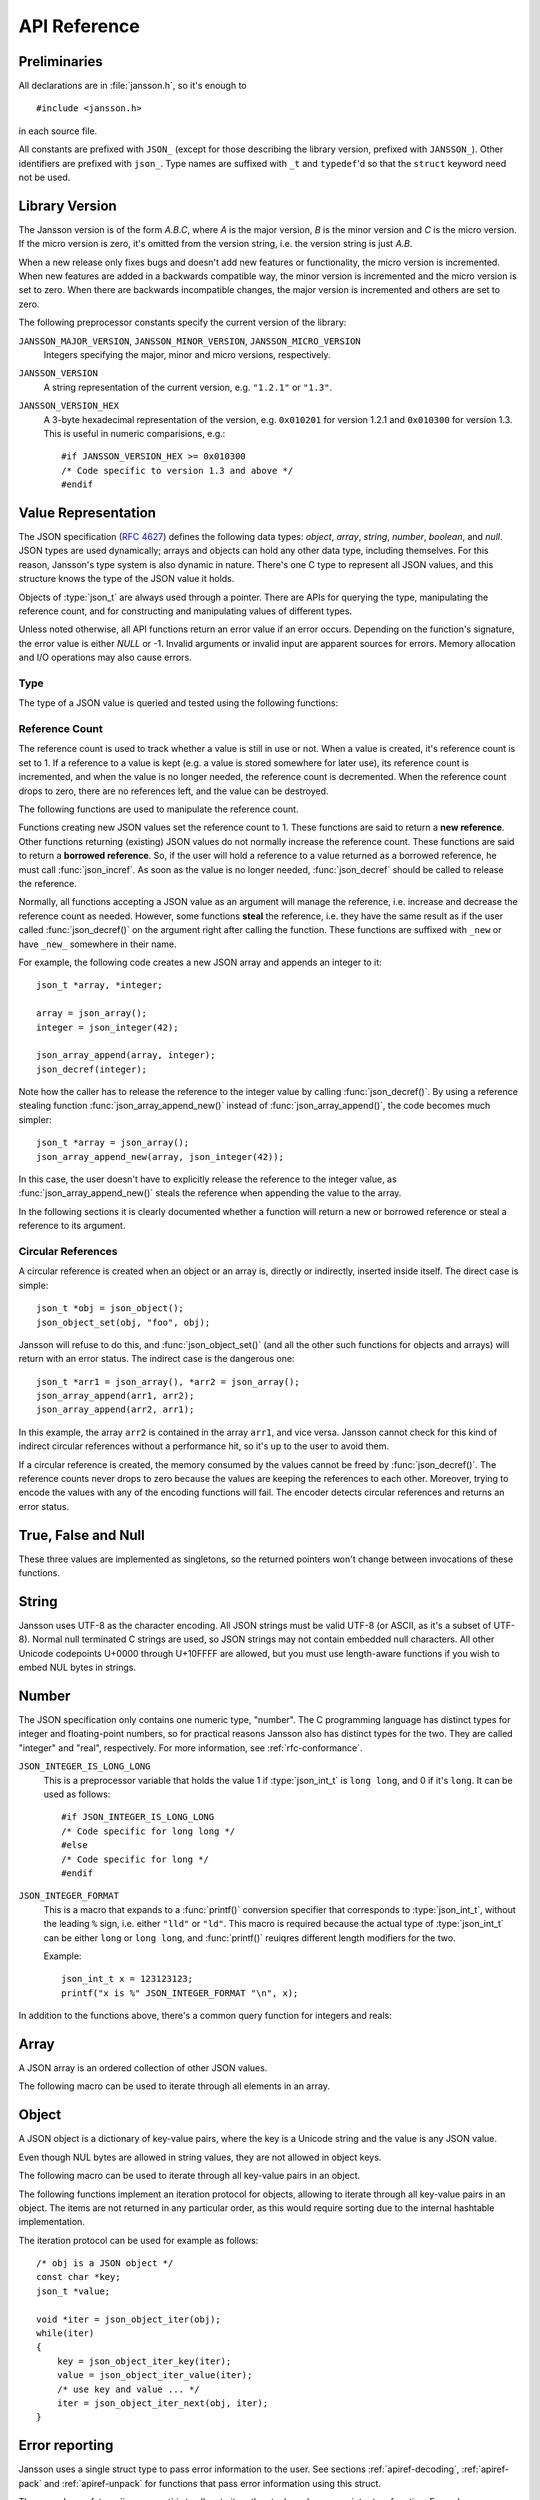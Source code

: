 .. _apiref:

*************
API Reference
*************

.. highlight:: c

Preliminaries
=============

All declarations are in :file:`jansson.h`, so it's enough to

::

   #include <jansson.h>

in each source file.

All constants are prefixed with ``JSON_`` (except for those describing
the library version, prefixed with ``JANSSON_``). Other identifiers
are prefixed with ``json_``. Type names are suffixed with ``_t`` and
``typedef``\ 'd so that the ``struct`` keyword need not be used.


Library Version
===============

The Jansson version is of the form *A.B.C*, where *A* is the major
version, *B* is the minor version and *C* is the micro version. If the
micro version is zero, it's omitted from the version string, i.e. the
version string is just *A.B*.

When a new release only fixes bugs and doesn't add new features or
functionality, the micro version is incremented. When new features are
added in a backwards compatible way, the minor version is incremented
and the micro version is set to zero. When there are backwards
incompatible changes, the major version is incremented and others are
set to zero.

The following preprocessor constants specify the current version of
the library:

``JANSSON_MAJOR_VERSION``, ``JANSSON_MINOR_VERSION``, ``JANSSON_MICRO_VERSION``
  Integers specifying the major, minor and micro versions,
  respectively.

``JANSSON_VERSION``
  A string representation of the current version, e.g. ``"1.2.1"`` or
  ``"1.3"``.

``JANSSON_VERSION_HEX``
  A 3-byte hexadecimal representation of the version, e.g.
  ``0x010201`` for version 1.2.1 and ``0x010300`` for version 1.3.
  This is useful in numeric comparisions, e.g.::

      #if JANSSON_VERSION_HEX >= 0x010300
      /* Code specific to version 1.3 and above */
      #endif


Value Representation
====================

The JSON specification (:rfc:`4627`) defines the following data types:
*object*, *array*, *string*, *number*, *boolean*, and *null*. JSON
types are used dynamically; arrays and objects can hold any other data
type, including themselves. For this reason, Jansson's type system is
also dynamic in nature. There's one C type to represent all JSON
values, and this structure knows the type of the JSON value it holds.

.. type:: json_t

  This data structure is used throughout the library to represent all
  JSON values. It always contains the type of the JSON value it holds
  and the value's reference count. The rest depends on the type of the
  value.

Objects of :type:`json_t` are always used through a pointer. There
are APIs for querying the type, manipulating the reference count, and
for constructing and manipulating values of different types.

Unless noted otherwise, all API functions return an error value if an
error occurs. Depending on the function's signature, the error value
is either *NULL* or -1. Invalid arguments or invalid input are
apparent sources for errors. Memory allocation and I/O operations may
also cause errors.


Type
----

The type of a JSON value is queried and tested using the following
functions:

.. type:: enum json_type

   The type of a JSON value. The following members are defined:

   +--------------------+
   | ``JSON_OBJECT``    |
   +--------------------+
   | ``JSON_ARRAY``     |
   +--------------------+
   | ``JSON_STRING``    |
   +--------------------+
   | ``JSON_INTEGER``   |
   +--------------------+
   | ``JSON_REAL``      |
   +--------------------+
   | ``JSON_TRUE``      |
   +--------------------+
   | ``JSON_FALSE``     |
   +--------------------+
   | ``JSON_NULL``      |
   +--------------------+

   These correspond to JSON object, array, string, number, boolean and
   null. A number is represented by either a value of the type
   ``JSON_INTEGER`` or of the type ``JSON_REAL``. A true boolean value
   is represented by a value of the type ``JSON_TRUE`` and false by a
   value of the type ``JSON_FALSE``.

.. function:: int json_typeof(const json_t *json)

   Return the type of the JSON value (a :type:`json_type` cast to
   :type:`int`). *json* MUST NOT be *NULL*. This function is actually
   implemented as a macro for speed.

.. function:: json_is_object(const json_t *json)
               json_is_array(const json_t *json)
               json_is_string(const json_t *json)
               json_is_integer(const json_t *json)
               json_is_real(const json_t *json)
               json_is_true(const json_t *json)
               json_is_false(const json_t *json)
               json_is_null(const json_t *json)

   These functions (actually macros) return true (non-zero) for values
   of the given type, and false (zero) for values of other types and
   for *NULL*.

.. function:: json_is_number(const json_t *json)

   Returns true for values of types ``JSON_INTEGER`` and
   ``JSON_REAL``, and false for other types and for *NULL*.

.. function:: json_is_boolean(const json_t *json)

   Returns true for types ``JSON_TRUE`` and ``JSON_FALSE``, and false
   for values of other types and for *NULL*.

.. function:: json_boolean_value(const json_t *json)

   Alias of :func:`json_is_true()`, i.e. returns 1 for ``JSON_TRUE``
   and 0 otherwise.


.. _apiref-reference-count:

Reference Count
---------------

The reference count is used to track whether a value is still in use
or not. When a value is created, it's reference count is set to 1. If
a reference to a value is kept (e.g. a value is stored somewhere for
later use), its reference count is incremented, and when the value is
no longer needed, the reference count is decremented. When the
reference count drops to zero, there are no references left, and the
value can be destroyed.

The following functions are used to manipulate the reference count.

.. function:: json_t *json_incref(json_t *json)

   Increment the reference count of *json* if it's not *NULL*.
   Returns *json*.

.. function:: void json_decref(json_t *json)

   Decrement the reference count of *json*. As soon as a call to
   :func:`json_decref()` drops the reference count to zero, the value
   is destroyed and it can no longer be used.

Functions creating new JSON values set the reference count to 1. These
functions are said to return a **new reference**. Other functions
returning (existing) JSON values do not normally increase the
reference count. These functions are said to return a **borrowed
reference**. So, if the user will hold a reference to a value returned
as a borrowed reference, he must call :func:`json_incref`. As soon as
the value is no longer needed, :func:`json_decref` should be called
to release the reference.

Normally, all functions accepting a JSON value as an argument will
manage the reference, i.e. increase and decrease the reference count
as needed. However, some functions **steal** the reference, i.e. they
have the same result as if the user called :func:`json_decref()` on
the argument right after calling the function. These functions are
suffixed with ``_new`` or have ``_new_`` somewhere in their name.

For example, the following code creates a new JSON array and appends
an integer to it::

  json_t *array, *integer;

  array = json_array();
  integer = json_integer(42);

  json_array_append(array, integer);
  json_decref(integer);

Note how the caller has to release the reference to the integer value
by calling :func:`json_decref()`. By using a reference stealing
function :func:`json_array_append_new()` instead of
:func:`json_array_append()`, the code becomes much simpler::

  json_t *array = json_array();
  json_array_append_new(array, json_integer(42));

In this case, the user doesn't have to explicitly release the
reference to the integer value, as :func:`json_array_append_new()`
steals the reference when appending the value to the array.

In the following sections it is clearly documented whether a function
will return a new or borrowed reference or steal a reference to its
argument.


Circular References
-------------------

A circular reference is created when an object or an array is,
directly or indirectly, inserted inside itself. The direct case is
simple::

  json_t *obj = json_object();
  json_object_set(obj, "foo", obj);

Jansson will refuse to do this, and :func:`json_object_set()` (and
all the other such functions for objects and arrays) will return with
an error status. The indirect case is the dangerous one::

  json_t *arr1 = json_array(), *arr2 = json_array();
  json_array_append(arr1, arr2);
  json_array_append(arr2, arr1);

In this example, the array ``arr2`` is contained in the array
``arr1``, and vice versa. Jansson cannot check for this kind of
indirect circular references without a performance hit, so it's up to
the user to avoid them.

If a circular reference is created, the memory consumed by the values
cannot be freed by :func:`json_decref()`. The reference counts never
drops to zero because the values are keeping the references to each
other. Moreover, trying to encode the values with any of the encoding
functions will fail. The encoder detects circular references and
returns an error status.


True, False and Null
====================

These three values are implemented as singletons, so the returned
pointers won't change between invocations of these functions.

.. function:: json_t *json_true(void)

   .. refcounting:: new

   Returns the JSON true value.

.. function:: json_t *json_false(void)

   .. refcounting:: new

   Returns the JSON false value.

.. function:: json_t *json_boolean(val)

   .. refcounting:: new

   Returns JSON false if ``val`` is zero, and JSON true otherwise.
   This is a macro, and equivalent to ``val ? json_true() :
   json_false()``.

   .. versionadded:: 2.4


.. function:: json_t *json_null(void)

   .. refcounting:: new

   Returns the JSON null value.


String
======

Jansson uses UTF-8 as the character encoding. All JSON strings must be
valid UTF-8 (or ASCII, as it's a subset of UTF-8). Normal null
terminated C strings are used, so JSON strings may not contain
embedded null characters. All other Unicode codepoints U+0000 through
U+10FFFF are allowed, but you must use length-aware functions if you
wish to embed NUL bytes in strings.

.. function:: json_t *json_string(const char *value)

   .. refcounting:: new

   Returns a new JSON string, or *NULL* on error. *value* must be a
   valid UTF-8 encoded Unicode string.

.. function:: json_t *json_stringn(const char *value, size_t len)

   .. refcounting:: new

   Like :func:`json_string`, but with explicit length, so *value* may
   contain null characters or not be null terminated.

.. function:: json_t *json_string_nocheck(const char *value)

   .. refcounting:: new

   Like :func:`json_string`, but doesn't check that *value* is valid
   UTF-8. Use this function only if you are certain that this really
   is the case (e.g. you have already checked it by other means).

.. function:: json_t *json_stringn_nocheck(const char *value, size_t len)

   .. refcounting:: new

   Like :func:`json_string_nocheck`, but with explicit length, so
   *value* may contain null characters or not be null terminated.

.. function:: const char *json_string_value(const json_t *string)

   Returns the associated value of *string* as a null terminated UTF-8
   encoded string, or *NULL* if *string* is not a JSON string.

   The retuned value is read-only and must not be modified or freed by
   the user. It is valid as long as *string* exists, i.e. as long as
   its reference count has not dropped to zero.

.. function:: size_t json_string_length(const json_t *string)

   Returns the length of *string* in its UTF-8 presentation, or zero
   if *string* is not a JSON string.

.. function:: int json_string_set(const json_t *string, const char *value)

   Sets the associated value of *string* to *value*. *value* must be a
   valid UTF-8 encoded Unicode string. Returns 0 on success and -1 on
   error.

.. function:: int json_string_setn(json_t *string, const char *value, size_t len)

   Like :func:`json_string_set`, but with explicit length, so *value*
   may contain null characters or not be null terminated.

.. function:: int json_string_set_nocheck(const json_t *string, const char *value)

   Like :func:`json_string_set`, but doesn't check that *value* is
   valid UTF-8. Use this function only if you are certain that this
   really is the case (e.g. you have already checked it by other
   means).

.. function:: int json_string_setn_nocheck(json_t *string, const char *value, size_t len)

   Like :func:`json_string_set_nocheck`, but with explicit length,
   so *value* may contain null characters or not be null terminated.


Number
======

The JSON specification only contains one numeric type, "number". The C
programming language has distinct types for integer and floating-point
numbers, so for practical reasons Jansson also has distinct types for
the two. They are called "integer" and "real", respectively. For more
information, see :ref:`rfc-conformance`.

.. type:: json_int_t

   This is the C type that is used to store JSON integer values. It
   represents the widest integer type available on your system. In
   practice it's just a typedef of ``long long`` if your compiler
   supports it, otherwise ``long``.

   Usually, you can safely use plain ``int`` in place of
   ``json_int_t``, and the implicit C integer conversion handles the
   rest. Only when you know that you need the full 64-bit range, you
   should use ``json_int_t`` explicitly.

``JSON_INTEGER_IS_LONG_LONG``
   This is a preprocessor variable that holds the value 1 if
   :type:`json_int_t` is ``long long``, and 0 if it's ``long``. It
   can be used as follows::

       #if JSON_INTEGER_IS_LONG_LONG
       /* Code specific for long long */
       #else
       /* Code specific for long */
       #endif

``JSON_INTEGER_FORMAT``
   This is a macro that expands to a :func:`printf()` conversion
   specifier that corresponds to :type:`json_int_t`, without the
   leading ``%`` sign, i.e. either ``"lld"`` or ``"ld"``. This macro
   is required because the actual type of :type:`json_int_t` can be
   either ``long`` or ``long long``, and :func:`printf()` reuiqres
   different length modifiers for the two.

   Example::

       json_int_t x = 123123123;
       printf("x is %" JSON_INTEGER_FORMAT "\n", x);


.. function:: json_t *json_integer(json_int_t value)

   .. refcounting:: new

   Returns a new JSON integer, or *NULL* on error.

.. function:: json_int_t json_integer_value(const json_t *integer)

   Returns the associated value of *integer*, or 0 if *json* is not a
   JSON integer.

.. function:: int json_integer_set(const json_t *integer, json_int_t value)

   Sets the associated value of *integer* to *value*. Returns 0 on
   success and -1 if *integer* is not a JSON integer.

.. function:: json_t *json_real(double value)

   .. refcounting:: new

   Returns a new JSON real, or *NULL* on error.

.. function:: double json_real_value(const json_t *real)

   Returns the associated value of *real*, or 0.0 if *real* is not a
   JSON real.

.. function:: int json_real_set(const json_t *real, double value)

   Sets the associated value of *real* to *value*. Returns 0 on
   success and -1 if *real* is not a JSON real.

In addition to the functions above, there's a common query function
for integers and reals:

.. function:: double json_number_value(const json_t *json)

   Returns the associated value of the JSON integer or JSON real
   *json*, cast to double regardless of the actual type. If *json* is
   neither JSON real nor JSON integer, 0.0 is returned.


Array
=====

A JSON array is an ordered collection of other JSON values.

.. function:: json_t *json_array(void)

   .. refcounting:: new

   Returns a new JSON array, or *NULL* on error. Initially, the array
   is empty.

.. function:: size_t json_array_size(const json_t *array)

   Returns the number of elements in *array*, or 0 if *array* is NULL
   or not a JSON array.

.. function:: json_t *json_array_get(const json_t *array, size_t index)

   .. refcounting:: borrow

   Returns the element in *array* at position *index*. The valid range
   for *index* is from 0 to the return value of
   :func:`json_array_size()` minus 1. If *array* is not a JSON array,
   if *array* is *NULL*, or if *index* is out of range, *NULL* is
   returned.

.. function:: int json_array_set(json_t *array, size_t index, json_t *value)

   Replaces the element in *array* at position *index* with *value*.
   The valid range for *index* is from 0 to the return value of
   :func:`json_array_size()` minus 1. Returns 0 on success and -1 on
   error.

.. function:: int json_array_set_new(json_t *array, size_t index, json_t *value)

   Like :func:`json_array_set()` but steals the reference to *value*.
   This is useful when *value* is newly created and not used after
   the call.

.. function:: int json_array_append(json_t *array, json_t *value)

   Appends *value* to the end of *array*, growing the size of *array*
   by 1. Returns 0 on success and -1 on error.

.. function:: int json_array_append_new(json_t *array, json_t *value)

   Like :func:`json_array_append()` but steals the reference to
   *value*. This is useful when *value* is newly created and not used
   after the call.

.. function:: int json_array_insert(json_t *array, size_t index, json_t *value)

   Inserts *value* to *array* at position *index*, shifting the
   elements at *index* and after it one position towards the end of
   the array. Returns 0 on success and -1 on error.

.. function:: int json_array_insert_new(json_t *array, size_t index, json_t *value)

   Like :func:`json_array_insert()` but steals the reference to
   *value*. This is useful when *value* is newly created and not used
   after the call.

.. function:: int json_array_remove(json_t *array, size_t index)

   Removes the element in *array* at position *index*, shifting the
   elements after *index* one position towards the start of the array.
   Returns 0 on success and -1 on error. The reference count of the
   removed value is decremented.

.. function:: int json_array_clear(json_t *array)

   Removes all elements from *array*. Returns 0 on sucess and -1 on
   error. The reference count of all removed values are decremented.

.. function:: int json_array_extend(json_t *array, json_t *other_array)

   Appends all elements in *other_array* to the end of *array*.
   Returns 0 on success and -1 on error.

The following macro can be used to iterate through all elements
in an array.

.. function:: json_array_foreach(array, index, value)

   Iterate over every element of ``array``, running the block
   of code that follows each time with the proper values set to
   variables ``index`` and ``value``, of types :type:`size_t` and
   :type:`json_t *` respectively. Example::

       /* array is a JSON array */
       size_t index;
       json_t *value;

       json_array_foreach(array, index, value) {
           /* block of code that uses index and value */
       }

   The items are returned in increasing index order.

   This macro expands to an ordinary ``for`` statement upon
   preprocessing, so its performance is equivalent to that of
   hand-written code using the array access functions.
   The main advantage of this macro is that it abstracts
   away the complexity, and makes for shorter, more
   concise code.

   .. versionadded:: 2.5


Object
======

A JSON object is a dictionary of key-value pairs, where the key is a
Unicode string and the value is any JSON value.

Even though NUL bytes are allowed in string values, they are not
allowed in object keys.

.. function:: json_t *json_object(void)

   .. refcounting:: new

   Returns a new JSON object, or *NULL* on error. Initially, the
   object is empty.

.. function:: size_t json_object_size(const json_t *object)

   Returns the number of elements in *object*, or 0 if *object* is not
   a JSON object.

.. function:: json_t *json_object_get(const json_t *object, const char *key)

   .. refcounting:: borrow

   Get a value corresponding to *key* from *object*. Returns *NULL* if
   *key* is not found and on error.

.. function:: int json_object_set(json_t *object, const char *key, json_t *value)

   Set the value of *key* to *value* in *object*. *key* must be a
   valid null terminated UTF-8 encoded Unicode string. If there
   already is a value for *key*, it is replaced by the new value.
   Returns 0 on success and -1 on error.

.. function:: int json_object_set_nocheck(json_t *object, const char *key, json_t *value)

   Like :func:`json_object_set`, but doesn't check that *key* is
   valid UTF-8. Use this function only if you are certain that this
   really is the case (e.g. you have already checked it by other
   means).

.. function:: int json_object_set_new(json_t *object, const char *key, json_t *value)

   Like :func:`json_object_set()` but steals the reference to
   *value*. This is useful when *value* is newly created and not used
   after the call.

.. function:: int json_object_set_new_nocheck(json_t *object, const char *key, json_t *value)

   Like :func:`json_object_set_new`, but doesn't check that *key* is
   valid UTF-8. Use this function only if you are certain that this
   really is the case (e.g. you have already checked it by other
   means).

.. function:: int json_object_del(json_t *object, const char *key)

   Delete *key* from *object* if it exists. Returns 0 on success, or
   -1 if *key* was not found. The reference count of the removed value
   is decremented.

.. function:: int json_object_clear(json_t *object)

   Remove all elements from *object*. Returns 0 on success and -1 if
   *object* is not a JSON object. The reference count of all removed
   values are decremented.

.. function:: int json_object_update(json_t *object, json_t *other)

   Update *object* with the key-value pairs from *other*, overwriting
   existing keys. Returns 0 on success or -1 on error.

.. function:: int json_object_update_existing(json_t *object, json_t *other)

   Like :func:`json_object_update()`, but only the values of existing
   keys are updated. No new keys are created. Returns 0 on success or
   -1 on error.

   .. versionadded:: 2.3

.. function:: int json_object_update_missing(json_t *object, json_t *other)

   Like :func:`json_object_update()`, but only new keys are created.
   The value of any existing key is not changed. Returns 0 on success
   or -1 on error.

   .. versionadded:: 2.3

The following macro can be used to iterate through all key-value pairs
in an object.

.. function:: json_object_foreach(object, key, value)

   Iterate over every key-value pair of ``object``, running the block
   of code that follows each time with the proper values set to
   variables ``key`` and ``value``, of types :type:`const char *` and
   :type:`json_t *` respectively. Example::

       /* obj is a JSON object */
       const char *key;
       json_t *value;

       json_object_foreach(obj, key, value) {
           /* block of code that uses key and value */
       }

   The items are not returned in any particular order.

   This macro expands to an ordinary ``for`` statement upon
   preprocessing, so its performance is equivalent to that of
   hand-written iteration code using the object iteration protocol
   (see below). The main advantage of this macro is that it abstracts
   away the complexity behind iteration, and makes for shorter, more
   concise code.

   .. versionadded:: 2.3


The following functions implement an iteration protocol for objects,
allowing to iterate through all key-value pairs in an object. The
items are not returned in any particular order, as this would require
sorting due to the internal hashtable implementation.

.. function:: void *json_object_iter(json_t *object)

   Returns an opaque iterator which can be used to iterate over all
   key-value pairs in *object*, or *NULL* if *object* is empty.

.. function:: void *json_object_iter_at(json_t *object, const char *key)

   Like :func:`json_object_iter()`, but returns an iterator to the
   key-value pair in *object* whose key is equal to *key*, or NULL if
   *key* is not found in *object*. Iterating forward to the end of
   *object* only yields all key-value pairs of the object if *key*
   happens to be the first key in the underlying hash table.

.. function:: void *json_object_iter_next(json_t *object, void *iter)

   Returns an iterator pointing to the next key-value pair in *object*
   after *iter*, or *NULL* if the whole object has been iterated
   through.

.. function:: const char *json_object_iter_key(void *iter)

   Extract the associated key from *iter*.

.. function:: json_t *json_object_iter_value(void *iter)

   .. refcounting:: borrow

   Extract the associated value from *iter*.

.. function:: int json_object_iter_set(json_t *object, void *iter, json_t *value)

   Set the value of the key-value pair in *object*, that is pointed to
   by *iter*, to *value*.

.. function:: int json_object_iter_set_new(json_t *object, void *iter, json_t *value)

   Like :func:`json_object_iter_set()`, but steals the reference to
   *value*. This is useful when *value* is newly created and not used
   after the call.

.. function:: void *json_object_key_to_iter(const char *key)

   Like :func:`json_object_iter_at()`, but much faster. Only works for
   values returned by :func:`json_object_iter_key()`. Using other keys
   will lead to segfaults. This function is used internally to
   implement :func:`json_object_foreach`.

   .. versionadded:: 2.3

The iteration protocol can be used for example as follows::

   /* obj is a JSON object */
   const char *key;
   json_t *value;

   void *iter = json_object_iter(obj);
   while(iter)
   {
       key = json_object_iter_key(iter);
       value = json_object_iter_value(iter);
       /* use key and value ... */
       iter = json_object_iter_next(obj, iter);
   }


Error reporting
===============

Jansson uses a single struct type to pass error information to the
user. See sections :ref:`apiref-decoding`, :ref:`apiref-pack` and
:ref:`apiref-unpack` for functions that pass error information using
this struct.

.. type:: json_error_t

   .. member:: char text[]

      The error message (in UTF-8), or an empty string if a message is
      not available.

   .. member:: char source[]

      Source of the error. This can be (a part of) the file name or a
      special identifier in angle brackers (e.g. ``<string>``).

   .. member:: int line

      The line number on which the error occurred.

   .. member:: int column

      The column on which the error occurred. Note that this is the
      *character column*, not the byte column, i.e. a multibyte UTF-8
      character counts as one column.

   .. member:: size_t position

      The position in bytes from the start of the input. This is
      useful for debugging Unicode encoding problems.

The normal use of :type:`json_error_t` is to allocate it on the stack,
and pass a pointer to a function. Example::

   int main() {
       json_t *json;
       json_error_t error;

       json = json_load_file("/path/to/file.json", 0, &error);
       if(!json) {
           /* the error variable contains error information */
       }
       ...
   }

Also note that if the call succeeded (``json != NULL`` in the above
example), the contents of ``error`` are generally left unspecified.
The decoding functions write to the ``position`` member also on
success. See :ref:`apiref-decoding` for more info.

All functions also accept *NULL* as the :type:`json_error_t` pointer,
in which case no error information is returned to the caller.


Encoding
========

This sections describes the functions that can be used to encode
values to JSON. By default, only objects and arrays can be encoded
directly, since they are the only valid *root* values of a JSON text.
To encode any JSON value, use the ``JSON_ENCODE_ANY`` flag (see
below).

By default, the output has no newlines, and spaces are used between
array and object elements for a readable output. This behavior can be
altered by using the ``JSON_INDENT`` and ``JSON_COMPACT`` flags
described below. A newline is never appended to the end of the encoded
JSON data.

Each function takes a *flags* parameter that controls some aspects of
how the data is encoded. Its default value is 0. The following macros
can be ORed together to obtain *flags*.

``JSON_INDENT(n)``
   Pretty-print the result, using newlines between array and object
   items, and indenting with *n* spaces. The valid range for *n* is
   between 0 and 31 (inclusive), other values result in an undefined
   output. If ``JSON_INDENT`` is not used or *n* is 0, no newlines are
   inserted between array and object items.

``JSON_COMPACT``
   This flag enables a compact representation, i.e. sets the separator
   between array and object items to ``","`` and between object keys
   and values to ``":"``. Without this flag, the corresponding
   separators are ``", "`` and ``": "`` for more readable output.

``JSON_ENSURE_ASCII``
   If this flag is used, the output is guaranteed to consist only of
   ASCII characters. This is achived by escaping all Unicode
   characters outside the ASCII range.

``JSON_SORT_KEYS``
   If this flag is used, all the objects in output are sorted by key.
   This is useful e.g. if two JSON texts are diffed or visually
   compared.

``JSON_PRESERVE_ORDER``
   If this flag is used, object keys in the output are sorted into the
   same order in which they were first inserted to the object. For
   example, decoding a JSON text and then encoding with this flag
   preserves the order of object keys.

``JSON_ENCODE_ANY``
   Specifying this flag makes it possible to encode any JSON value on
   its own. Without it, only objects and arrays can be passed as the
   *root* value to the encoding functions.

   **Note:** Encoding any value may be useful in some scenarios, but
   it's generally discouraged as it violates strict compatiblity with
   :rfc:`4627`. If you use this flag, don't expect interoperatibility
   with other JSON systems.

   .. versionadded:: 2.1

``JSON_ESCAPE_SLASH``
   Escape the ``/`` characters in strings with ``\/``.

   .. versionadded:: 2.4

The following functions perform the actual JSON encoding. The result
is in UTF-8.

.. function:: char *json_dumps(const json_t *root, size_t flags)

   Returns the JSON representation of *root* as a string, or *NULL* on
   error. *flags* is described above. The return value must be freed
   by the caller using :func:`free()`.

.. function:: int json_dumpf(const json_t *root, FILE *output, size_t flags)

   Write the JSON representation of *root* to the stream *output*.
   *flags* is described above. Returns 0 on success and -1 on error.
   If an error occurs, something may have already been written to
   *output*. In this case, the output is undefined and most likely not
   valid JSON.

.. function:: int json_dump_file(const json_t *json, const char *path, size_t flags)

   Write the JSON representation of *root* to the file *path*. If
   *path* already exists, it is overwritten. *flags* is described
   above. Returns 0 on success and -1 on error.

.. type:: json_dump_callback_t

   A typedef for a function that's called by
   :func:`json_dump_callback()`::

       typedef int (*json_dump_callback_t)(const char *buffer, size_t size, void *data);

   *buffer* points to a buffer containing a chunk of output, *size* is
   the length of the buffer, and *data* is the corresponding
   :func:`json_dump_callback()` argument passed through.

   On error, the function should return -1 to stop the encoding
   process. On success, it should return 0.

   .. versionadded:: 2.2

.. function:: int json_dump_callback(const json_t *json, json_dump_callback_t callback, void *data, size_t flags)

   Call *callback* repeatedly, passing a chunk of the JSON
   representation of *root* each time. *flags* is described above.
   Returns 0 on success and -1 on error.

   .. versionadded:: 2.2


.. _apiref-decoding:

Decoding
========

This sections describes the functions that can be used to decode JSON
text to the Jansson representation of JSON data. The JSON
specification requires that a JSON text is either a serialized array
or object, and this requirement is also enforced with the following
functions. In other words, the top level value in the JSON text being
decoded must be either array or object. To decode any JSON value, use
the ``JSON_DECODE_ANY`` flag (see below).

See :ref:`rfc-conformance` for a discussion on Jansson's conformance
to the JSON specification. It explains many design decisions that
affect especially the behavior of the decoder.

Each function takes a *flags* parameter that can be used to control
the behavior of the decoder. Its default value is 0. The following
macros can be ORed together to obtain *flags*.

``JSON_REJECT_DUPLICATES``
   Issue a decoding error if any JSON object in the input text
   contains duplicate keys. Without this flag, the value of the last
   occurence of each key ends up in the result. Key equivalence is
   checked byte-by-byte, without special Unicode comparison
   algorithms.

   .. versionadded:: 2.1

``JSON_DECODE_ANY``
   By default, the decoder expects an array or object as the input.
   With this flag enabled, the decoder accepts any valid JSON value.

   **Note:** Decoding any value may be useful in some scenarios, but
   it's generally discouraged as it violates strict compatiblity with
   :rfc:`4627`. If you use this flag, don't expect interoperatibility
   with other JSON systems.

   .. versionadded:: 2.3

``JSON_DISABLE_EOF_CHECK``
   By default, the decoder expects that its whole input constitutes a
   valid JSON text, and issues an error if there's extra data after
   the otherwise valid JSON input. With this flag enabled, the decoder
   stops after decoding a valid JSON array or object, and thus allows
   extra data after the JSON text.

   Normally, reading will stop when the last ``]`` or ``}`` in the
   JSON input is encountered. If both ``JSON_DISABLE_EOF_CHECK`` and
   ``JSON_DECODE_ANY`` flags are used, the decoder may read one extra
   UTF-8 code unit (up to 4 bytes of input). For example, decoding
   ``4true`` correctly decodes the integer 4, but also reads the
   ``t``. For this reason, if reading multiple consecutive values that
   are not arrays or objects, they should be separated by at least one
   whitespace character.

   .. versionadded:: 2.1

``JSON_DECODE_INT_AS_REAL``
   JSON defines only one number type. Jansson distinguishes between
   ints and reals. For more information see :ref:`real-vs-integer`.
   With this flag enabled the decoder interprets all numbers as real
   values. Integers that do not have an exact double representation
   will silently result in a loss of precision. Integers that cause
   a double overflow will cause an error.

   .. versionadded:: 2.5

``JSON_ALLOW_NUL``
   Allow ``\u0000`` escape inside string values. This is a safety
   measure; If you know your input can contain NUL bytes, use this
   flag. If you don't use this flag, you don't have to worry about NUL
   bytes inside strings unless you explicitly create themselves by
   using e.g. :func:`json_stringn()` or ``s#`` format specifier for
   :func:`json_pack()`.

   Object keys cannot have embedded NUL bytes even if this flag is
   used.

   .. versionadded:: 2.6

Each function also takes an optional :type:`json_error_t` parameter
that is filled with error information if decoding fails. It's also
updated on success; the number of bytes of input read is written to
its ``position`` field. This is especially useful when using
``JSON_DISABLE_EOF_CHECK`` to read multiple consecutive JSON texts.

.. versionadded:: 2.3
   Number of bytes of input read is written to the ``position`` field
   of the :type:`json_error_t` structure.

If no error or position information is needed, you can pass *NULL*.

The following functions perform the actual JSON decoding.

.. function:: json_t *json_loads(const char *input, size_t flags, json_error_t *error)

   .. refcounting:: new

   Decodes the JSON string *input* and returns the array or object it
   contains, or *NULL* on error, in which case *error* is filled with
   information about the error. *flags* is described above.

.. function:: json_t *json_loadb(const char *buffer, size_t buflen, size_t flags, json_error_t *error)

   .. refcounting:: new

   Decodes the JSON string *buffer*, whose length is *buflen*, and
   returns the array or object it contains, or *NULL* on error, in
   which case *error* is filled with information about the error. This
   is similar to :func:`json_loads()` except that the string doesn't
   need to be null-terminated. *flags* is described above.

   .. versionadded:: 2.1

.. function:: json_t *json_loadf(FILE *input, size_t flags, json_error_t *error)

   .. refcounting:: new

   Decodes the JSON text in stream *input* and returns the array or
   object it contains, or *NULL* on error, in which case *error* is
   filled with information about the error. *flags* is described
   above.

   This function will start reading the input from whatever position
   the input file was, without attempting to seek first. If an error
   occurs, the file position will be left indeterminate. On success,
   the file position will be at EOF, unless ``JSON_DISABLE_EOF_CHECK``
   flag was used. In this case, the file position will be at the first
   character after the last ``]`` or ``}`` in the JSON input. This
   allows calling :func:`json_loadf()` on the same ``FILE`` object
   multiple times, if the input consists of consecutive JSON texts,
   possibly separated by whitespace.

.. function:: json_t *json_load_file(const char *path, size_t flags, json_error_t *error)

   .. refcounting:: new

   Decodes the JSON text in file *path* and returns the array or
   object it contains, or *NULL* on error, in which case *error* is
   filled with information about the error. *flags* is described
   above.

.. type:: json_load_callback_t

   A typedef for a function that's called by
   :func:`json_load_callback()` to read a chunk of input data::

       typedef size_t (*json_load_callback_t)(void *buffer, size_t buflen, void *data);

   *buffer* points to a buffer of *buflen* bytes, and *data* is the
   corresponding :func:`json_load_callback()` argument passed through.

   On success, the function should return the number of bytes read; a
   returned value of 0 indicates that no data was read and that the
   end of file has been reached. On error, the function should return
   ``(size_t)-1`` to abort the decoding process.

   .. versionadded:: 2.4

.. function:: json_t *json_load_callback(json_load_callback_t callback, void *data, size_t flags, json_error_t *error)

   .. refcounting:: new

   Decodes the JSON text produced by repeated calls to *callback*, and
   returns the array or object it contains, or *NULL* on error, in
   which case *error* is filled with information about the error.
   *data* is passed through to *callback* on each call. *flags* is
   described above.

   .. versionadded:: 2.4


.. _apiref-pack:

Building Values
===============

This section describes functions that help to create, or *pack*,
complex JSON values, especially nested objects and arrays. Value
building is based on a *format string* that is used to tell the
functions about the expected arguments.

For example, the format string ``"i"`` specifies a single integer
value, while the format string ``"[ssb]"`` or the equivalent ``"[s, s,
b]"`` specifies an array value with two strings and a boolean as its
items::

    /* Create the JSON integer 42 */
    json_pack("i", 42);

    /* Create the JSON array ["foo", "bar", true] */
    json_pack("[ssb]", "foo", "bar", 1);

Here's the full list of format specifiers. The type in parentheses
denotes the resulting JSON type, and the type in brackets (if any)
denotes the C type that is expected as the corresponding argument or
arguments.

``s`` (string) [const char \*]
    Convert a NULL terminated UTF-8 string to a JSON string.

``s#`` (string) [const char \*, int]
    Convert a UTF-8 buffer of a given length to a JSON string.

    .. versionadded:: 2.5

``s%`` (string) [const char \*, size_t]
    Like ``s#`` but the length argument is of type :type:`size_t`.

    .. versionadded:: 2.6

``+`` [const char \*]
    Like ``s``, but concatenate to the previous string. Only valid
    after ``s``, ``s#``, ``+`` or ``+#``.

    .. versionadded:: 2.5

``+#`` [const char \*, int]
    Like ``s#``, but concatenate to the previous string. Only valid
    after ``s``, ``s#``, ``+`` or ``+#``.

    .. versionadded:: 2.5

``+%`` (string) [const char \*, size_t]
    Like ``+#`` but the length argument is of type :type:`size_t`.

    .. versionadded:: 2.6

``n`` (null)
    Output a JSON null value. No argument is consumed.

``b`` (boolean) [int]
    Convert a C :type:`int` to JSON boolean value. Zero is converted
    to ``false`` and non-zero to ``true``.

``i`` (integer) [int]
    Convert a C :type:`int` to JSON integer.

``I`` (integer) [json_int_t]
    Convert a C :type:`json_int_t` to JSON integer.

``f`` (real) [double]
    Convert a C :type:`double` to JSON real.

``o`` (any value) [json_t \*]
    Output any given JSON value as-is. If the value is added to an
    array or object, the reference to the value passed to ``o`` is
    stolen by the container.

``O`` (any value) [json_t \*]
    Like ``o``, but the argument's reference count is incremented.
    This is useful if you pack into an array or object and want to
    keep the reference for the JSON value consumed by ``O`` to
    yourself.

``[fmt]`` (array)
    Build an array with contents from the inner format string. ``fmt``
    may contain objects and arrays, i.e. recursive value building is
    supported.

``{fmt}`` (object)
    Build an object with contents from the inner format string
    ``fmt``. The first, third, etc. format specifier represent a key,
    and must be a string (see ``s``, ``s#``, ``+`` and ``+#`` above),
    as object keys are always strings. The second, fourth, etc. format
    specifier represent a value. Any value may be an object or array,
    i.e. recursive value building is supported.

Whitespace, ``:`` and ``,`` are ignored.

The following functions compose the value building API:

.. function:: json_t *json_pack(const char *fmt, ...)

   .. refcounting:: new

   Build a new JSON value according to the format string *fmt*. For
   each format specifier (except for ``{}[]n``), one or more arguments
   are consumed and used to build the corresponding value. Returns
   *NULL* on error.

.. function:: json_t *json_pack_ex(json_error_t *error, size_t flags, const char *fmt, ...)
              json_t *json_vpack_ex(json_error_t *error, size_t flags, const char *fmt, va_list ap)

   .. refcounting:: new

   Like :func:`json_pack()`, but an in the case of an error, an error
   message is written to *error*, if it's not *NULL*. The *flags*
   parameter is currently unused and should be set to 0.

   As only the errors in format string (and out-of-memory errors) can
   be caught by the packer, these two functions are most likely only
   useful for debugging format strings.

More examples::

  /* Build an empty JSON object */
  json_pack("{}");

  /* Build the JSON object {"foo": 42, "bar": 7} */
  json_pack("{sisi}", "foo", 42, "bar", 7);

  /* Like above, ':', ',' and whitespace are ignored */
  json_pack("{s:i, s:i}", "foo", 42, "bar", 7);

  /* Build the JSON array [[1, 2], {"cool": true}] */
  json_pack("[[i,i],{s:b}]", 1, 2, "cool", 1);

  /* Build a string from a non-NUL terminated buffer */
  char buffer[4] = {'t', 'e', 's', 't'};
  json_pack("s#", buffer, 4);

  /* Concatentate strings together to build the JSON string "foobarbaz" */
  json_pack("s++", "foo", "bar", "baz");


.. _apiref-unpack:

Parsing and Validating Values
=============================

This section describes functions that help to validate complex values
and extract, or *unpack*, data from them. Like :ref:`building values
<apiref-pack>`, this is also based on format strings.

While a JSON value is unpacked, the type specified in the format
string is checked to match that of the JSON value. This is the
validation part of the process. In addition to this, the unpacking
functions can also check that all items of arrays and objects are
unpacked. This check be enabled with the format specifier ``!`` or by
using the flag ``JSON_STRICT``. See below for details.

Here's the full list of format specifiers. The type in parentheses
denotes the JSON type, and the type in brackets (if any) denotes the C
type whose address should be passed.

``s`` (string) [const char \*]
    Convert a JSON string to a pointer to a NULL terminated UTF-8
    string. The resulting string is extracted by using
    :func:`json_string_value()` internally, so it exists as long as
    there are still references to the corresponding JSON string.

``s%`` (string) [const char \*, size_t *]
    Convert a JSON string to a pointer to a NULL terminated UTF-8
    string and its length.

    .. versionadded:: 2.6

``n`` (null)
    Expect a JSON null value. Nothing is extracted.

``b`` (boolean) [int]
    Convert a JSON boolean value to a C :type:`int`, so that ``true``
    is converted to 1 and ``false`` to 0.

``i`` (integer) [int]
    Convert a JSON integer to C :type:`int`.

``I`` (integer) [json_int_t]
    Convert a JSON integer to C :type:`json_int_t`.

``f`` (real) [double]
    Convert a JSON real to C :type:`double`.

``F`` (integer or real) [double]
    Convert a JSON number (integer or real) to C :type:`double`.

``o`` (any value) [json_t \*]
    Store a JSON value with no conversion to a :type:`json_t` pointer.

``O`` (any value) [json_t \*]
    Like ``O``, but the JSON value's reference count is incremented.

``[fmt]`` (array)
    Convert each item in the JSON array according to the inner format
    string. ``fmt`` may contain objects and arrays, i.e. recursive
    value extraction is supporetd.

``{fmt}`` (object)
    Convert each item in the JSON object according to the inner format
    string ``fmt``. The first, third, etc. format specifier represent
    a key, and must be ``s``. The corresponding argument to unpack
    functions is read as the object key. The second fourth, etc.
    format specifier represent a value and is written to the address
    given as the corresponding argument. **Note** that every other
    argument is read from and every other is written to.

    ``fmt`` may contain objects and arrays as values, i.e. recursive
    value extraction is supporetd.

    .. versionadded:: 2.3
       Any ``s`` representing a key may be suffixed with a ``?`` to
       make the key optional. If the key is not found, nothing is
       extracted. See below for an example.

``!``
    This special format specifier is used to enable the check that
    all object and array items are accessed, on a per-value basis. It
    must appear inside an array or object as the last format specifier
    before the closing bracket or brace. To enable the check globally,
    use the ``JSON_STRICT`` unpacking flag.

``*``
    This special format specifier is the opposite of ``!``. If the
    ``JSON_STRICT`` flag is used, ``*`` can be used to disable the
    strict check on a per-value basis. It must appear inside an array
    or object as the last format specifier before the closing bracket
    or brace.

Whitespace, ``:`` and ``,`` are ignored.

The following functions compose the parsing and validation API:

.. function:: int json_unpack(json_t *root, const char *fmt, ...)

   Validate and unpack the JSON value *root* according to the format
   string *fmt*. Returns 0 on success and -1 on failure.

.. function:: int json_unpack_ex(json_t *root, json_error_t *error, size_t flags, const char *fmt, ...)
              int json_vunpack_ex(json_t *root, json_error_t *error, size_t flags, const char *fmt, va_list ap)

   Validate and unpack the JSON value *root* according to the format
   string *fmt*. If an error occurs and *error* is not *NULL*, write
   error information to *error*. *flags* can be used to control the
   behaviour of the unpacker, see below for the flags. Returns 0 on
   success and -1 on failure.

.. note::

   The first argument of all unpack functions is ``json_t *root``
   instead of ``const json_t *root``, because the use of ``O`` format
   specifier causes the reference count of ``root``, or some value
   reachable from ``root``, to be increased. Furthermore, the ``o``
   format specifier may be used to extract a value as-is, which allows
   modifying the structure or contents of a value reachable from
   ``root``.

   If the ``O`` and ``o`` format specifiers are not used, it's
   perfectly safe to cast a ``const json_t *`` variable to plain
   ``json_t *`` when used with these functions.

The following unpacking flags are available:

``JSON_STRICT``
    Enable the extra validation step checking that all object and
    array items are unpacked. This is equivalent to appending the
    format specifier ``!`` to the end of every array and object in the
    format string.

``JSON_VALIDATE_ONLY``
    Don't extract any data, just validate the JSON value against the
    given format string. Note that object keys must still be specified
    after the format string.

Examples::

    /* root is the JSON integer 42 */
    int myint;
    json_unpack(root, "i", &myint);
    assert(myint == 42);

    /* root is the JSON object {"foo": "bar", "quux": true} */
    const char *str;
    int boolean;
    json_unpack(root, "{s:s, s:b}", "foo", &str, "quux", &boolean);
    assert(strcmp(str, "bar") == 0 && boolean == 1);

    /* root is the JSON array [[1, 2], {"baz": null} */
    json_error_t error;
    json_unpack_ex(root, &error, JSON_VALIDATE_ONLY, "[[i,i], {s:n}]", "baz");
    /* returns 0 for validation success, nothing is extracted */

    /* root is the JSON array [1, 2, 3, 4, 5] */
    int myint1, myint2;
    json_unpack(root, "[ii!]", &myint1, &myint2);
    /* returns -1 for failed validation */

    /* root is an empty JSON object */
    int myint = 0, myint2 = 0;
    json_unpack(root, "{s?i, s?[ii]}",
                "foo", &myint1,
                "bar", &myint2, &myint3);
    /* myint1, myint2 or myint3 is no touched as "foo" and "bar" don't exist */


Equality
========

Testing for equality of two JSON values cannot, in general, be
achieved using the ``==`` operator. Equality in the terms of the
``==`` operator states that the two :type:`json_t` pointers point to
exactly the same JSON value. However, two JSON values can be equal not
only if they are exactly the same value, but also if they have equal
"contents":

* Two integer or real values are equal if their contained numeric
  values are equal. An integer value is never equal to a real value,
  though.

* Two strings are equal if their contained UTF-8 strings are equal,
  byte by byte. Unicode comparison algorithms are not implemented.

* Two arrays are equal if they have the same number of elements and
  each element in the first array is equal to the corresponding
  element in the second array.

* Two objects are equal if they have exactly the same keys and the
  value for each key in the first object is equal to the value of the
  corresponding key in the second object.

* Two true, false or null values have no "contents", so they are equal
  if their types are equal. (Because these values are singletons,
  their equality can actually be tested with ``==``.)

The following function can be used to test whether two JSON values are
equal.

.. function:: int json_equal(json_t *value1, json_t *value2)

   Returns 1 if *value1* and *value2* are equal, as defined above.
   Returns 0 if they are inequal or one or both of the pointers are
   *NULL*.


Copying
=======

Because of reference counting, passing JSON values around doesn't
require copying them. But sometimes a fresh copy of a JSON value is
needed. For example, if you need to modify an array, but still want to
use the original afterwards, you should take a copy of it first.

Jansson supports two kinds of copying: shallow and deep. There is a
difference between these methods only for arrays and objects. Shallow
copying only copies the first level value (array or object) and uses
the same child values in the copied value. Deep copying makes a fresh
copy of the child values, too. Moreover, all the child values are deep
copied in a recursive fashion.

.. function:: json_t *json_copy(json_t *value)

   .. refcounting:: new

   Returns a shallow copy of *value*, or *NULL* on error.

.. function:: json_t *json_deep_copy(const json_t *value)

   .. refcounting:: new

   Returns a deep copy of *value*, or *NULL* on error.


.. _apiref-custom-memory-allocation:

Custom Memory Allocation
========================

By default, Jansson uses :func:`malloc()` and :func:`free()` for
memory allocation. These functions can be overridden if custom
behavior is needed.

.. type:: json_malloc_t

   A typedef for a function pointer with :func:`malloc()`'s
   signature::

       typedef void *(*json_malloc_t)(size_t);

.. type:: json_free_t

   A typedef for a function pointer with :func:`free()`'s
   signature::

       typedef void (*json_free_t)(void *);

.. function:: void json_set_alloc_funcs(json_malloc_t malloc_fn, json_free_t free_fn)

   Use *malloc_fn* instead of :func:`malloc()` and *free_fn* instead
   of :func:`free()`. This function has to be called before any other
   Jansson's API functions to ensure that all memory operations use
   the same functions.

**Examples:**

Circumvent problems with different CRT heaps on Windows by using
application's :func:`malloc()` and :func:`free()`::

    json_set_alloc_funcs(malloc, free);

Use the `Boehm's conservative garbage collector`_ for memory
operations::

    json_set_alloc_funcs(GC_malloc, GC_free);

.. _Boehm's conservative garbage collector: http://www.hpl.hp.com/personal/Hans_Boehm/gc/

Allow storing sensitive data (e.g. passwords or encryption keys) in
JSON structures by zeroing all memory when freed::

    static void *secure_malloc(size_t size)
    {
        /* Store the memory area size in the beginning of the block */
        void *ptr = malloc(size + 8);
        *((size_t *)ptr) = size;
        return ptr + 8;
    }

    static void secure_free(void *ptr)
    {
        size_t size;

        ptr -= 8;
        size = *((size_t *)ptr);

        guaranteed_memset(ptr, 0, size + 8);
        free(ptr);
    }

    int main()
    {
        json_set_alloc_funcs(secure_malloc, secure_free);
        /* ... */
    }

For more information about the issues of storing sensitive data in
memory, see
http://www.dwheeler.com/secure-programs/Secure-Programs-HOWTO/protect-secrets.html.
The page also explains the :func:`guaranteed_memset()` function used
in the example and gives a sample implementation for it.
